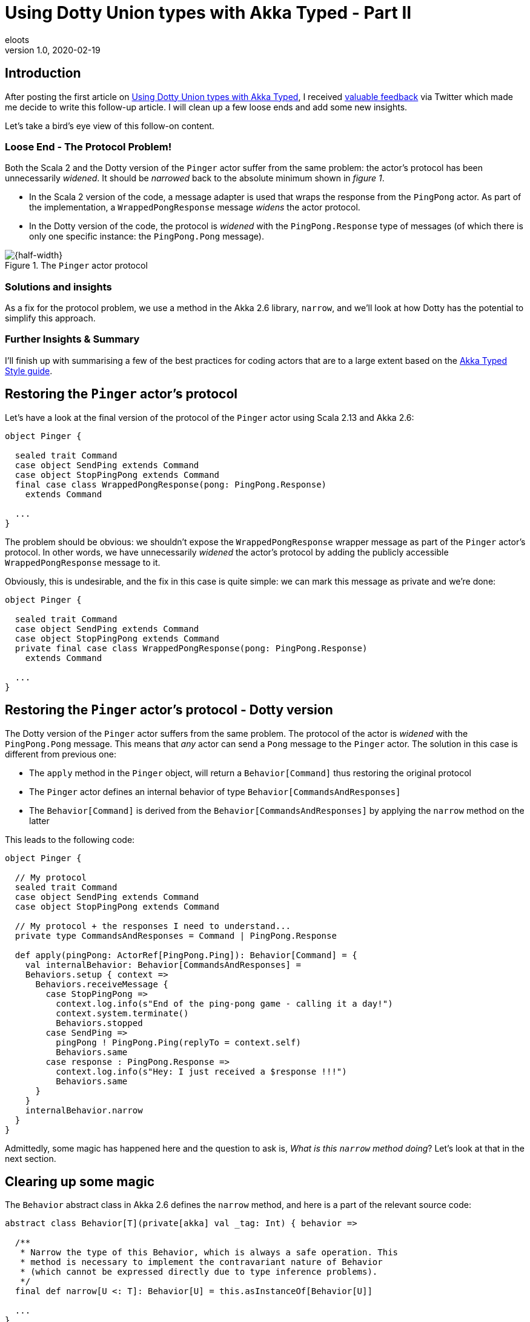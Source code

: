 = Using Dotty Union types with Akka Typed - Part II
eloots
v1.0, 2020-02-19
:title: Using Dotty Union types with Akka Typed - Part II
:tags: [dotty, akka, scala]

== Introduction

After posting the first article on https://blog.lunatech.com/2020-02-12-using-dotty-union-types-with-akka-typed[Using Dotty Union types with Akka Typed], I received https://twitter.com/hseeberger/status/1227660145125199877?s=20[valuable feedback] via Twitter which made me decide to write this follow-up article. I will clean up a few loose ends and add some new insights.

Let's take a bird's eye view of this follow-on content.

=== Loose End - The Protocol Problem!

Both the Scala 2 and the Dotty version of the `Pinger` actor suffer from the same problem: the actor's protocol has been unnecessarily _widened_. It should be _narrowed_ back to the absolute minimum shown in _figure 1_.

** In the Scala 2 version of the code, a message adapter is used that wraps the response from the `PingPong` actor. As part of the implementation, a `WrappedPongResponse` message _widens_ the actor protocol.
** In the Dotty version of the code, the protocol is _widened_ with the `PingPong.Response` type of messages (of which there is only one specific instance: the `PingPong.Pong` message).

[#img-PingerProtocol]
.The `Pinger` actor protocol
image::../media/2020-02-19-using-dotty-union-types-with-akka-typed-part-II/PingerProtocol.png[{half-width}]

=== Solutions and insights

As a fix for the protocol problem, we use a method in the Akka 2.6 library, `narrow`, and we'll look at how Dotty has the potential to simplify this approach.

=== Further Insights & Summary

I'll finish up with summarising a few of the best practices for coding actors that are to a large extent based on the https://doc.akka.io/docs/akka/current/typed/style-guide.html#style-guide[Akka Typed Style guide].

== Restoring the `Pinger` actor's protocol

Let's have a look at the final version of the protocol of the `Pinger` actor using Scala 2.13 and Akka 2.6:

[source,scala,linenums]
----
object Pinger {

  sealed trait Command
  case object SendPing extends Command
  case object StopPingPong extends Command
  final case class WrappedPongResponse(pong: PingPong.Response)
    extends Command

  ...
}
----

The problem should be obvious: we shouldn't expose the `WrappedPongResponse` wrapper message as part of the `Pinger` actor's protocol. In other words, we have unnecessarily _widened_ the actor's protocol by adding the publicly accessible `WrappedPongResponse` message to it.

Obviously, this is undesirable, and the fix in this case is quite simple: we can mark this message as private and we're done:

[source,scala,linenums]
----
object Pinger {

  sealed trait Command
  case object SendPing extends Command
  case object StopPingPong extends Command
  private final case class WrappedPongResponse(pong: PingPong.Response)
    extends Command

  ...
}
----

== Restoring the `Pinger` actor's protocol - Dotty version

The Dotty version of the `Pinger` actor suffers from the same problem. The protocol of the actor is _widened_ with the `PingPong.Pong` message. This means that _any_ actor can send a `Pong` message to the `Pinger` actor. The solution in this case is different from previous one:

* The `apply` method in the `Pinger` object, will return a `Behavior[Command]` thus restoring the original protocol
* The `Pinger` actor defines an internal behavior of type `Behavior[CommandsAndResponses]`
* The `Behavior[Command]` is derived from the `Behavior[CommandsAndResponses]` by applying the `narrow` method on the latter

This leads to the following code:

[source,scala,linenums]
----
object Pinger {

  // My protocol
  sealed trait Command
  case object SendPing extends Command
  case object StopPingPong extends Command

  // My protocol + the responses I need to understand...
  private type CommandsAndResponses = Command | PingPong.Response

  def apply(pingPong: ActorRef[PingPong.Ping]): Behavior[Command] = {
    val internalBehavior: Behavior[CommandsAndResponses] =
    Behaviors.setup { context =>
      Behaviors.receiveMessage {
        case StopPingPong =>
          context.log.info(s"End of the ping-pong game - calling it a day!")
          context.system.terminate()
          Behaviors.stopped
        case SendPing =>
          pingPong ! PingPong.Ping(replyTo = context.self)
          Behaviors.same
        case response : PingPong.Response =>
          context.log.info(s"Hey: I just received a $response !!!")
          Behaviors.same
      }
    }
    internalBehavior.narrow
  }
}
----

Admittedly, some magic has happened here and the question to ask is, _What is this `narrow` method doing_? Let's look at that in the next section.

== Clearing up some magic

The `Behavior` abstract class in Akka 2.6 defines the `narrow` method, and here is a part of the relevant source code:

[source,scala,linenums]
----
abstract class Behavior[T](private[akka] val _tag: Int) { behavior =>

  /**
   * Narrow the type of this Behavior, which is always a safe operation. This
   * method is necessary to implement the contravariant nature of Behavior
   * (which cannot be expressed directly due to type inference problems).
   */
  final def narrow[U <: T]: Behavior[U] = this.asInstanceOf[Behavior[U]]
  
  ...
}
  
abstract class ExtensibleBehavior[T] extends Behavior[T](BehaviorTags.ExtensibleBehavior) {

  ...
  
  def receive(ctx: TypedActorContext[T], msg: T): Behavior[T]
  
  ...
----

There's quite a bit going on here.

First, we note that the `Behavior` class is generic: it has a type parameter `T`, which, because of https://docs.scala-lang.org/tour/variances.html[no specific variance annotation] on `T`, implies that `Behavior` is _invariant_ in its type parameter `T`. Also note the comment on the `narrow` method, stating: 

> _This method is necessary to implement the contravariant nature of Behavior (which cannot be expressed directly due to type inference problems)_.

Second, we see that the class `ExtensibleBehavior`, which is a subclass of `Behavior`, has a `receive` method which takes a parameter `msg` of type `T`. Because functions (or _methods_), are contravariant in their argument types, the only possible variance case for the type parameter is invariant (`T`) or contravariant (`-T`). Because of type inference problems in Scala 2, the former was chosen.

NOTE: Variance manifests itself in specific contexts and is a big topic in itself with _contravariance_ being the least intuitive. We'll see however that, in the case of `Behavior`, it is actually quite easy to understand. I'll get back to that later. For a comprehensive explanation of variance in Scala read https://docs.scala-lang.org/tour/variances.html[this article].

Finally, we see from the definition of the `narrow` method, that it returns a behavior which is more restrictive in its type than the behavior on which it is called. The implementation of `narrow` uses `asInstanceOf` to apply this restriction. 

== Clearing up some magic in the context of Dotty

All the above is nice, but it will leave some readers with questions. So, let's look at this from a practical point of view by looking at the Dotty version of the `Pinger` which uses Union types.

Starting from the (internal) protocol definition:

[source,scala,linenums]
----
object Pinger {
  sealed trait Command
  case object SendPing extends Command
  case object StopPingPong extends Command

  // My protocol + the responses I need to understand...
  type CommandsAndResponses = Command | PingPong.Response
}

object PingPong {
  sealed trait Command
  final case class Ping(replyTo: ActorRef[Response]) extends Command

  sealed trait Response
  case object Pong extends Response
}
----

We can run the following experiment (in _dotr_, the Dotty REPL):

[source,scala,linenums]
----
scala> import akka.actor.typed.ActorRef

scala> object Pinger {
     |   sealed trait Command
     |   case object SendPing extends Command
     |   case object StopPingPong extends Command
     |
     |   // My protocol + the responses I need to understand...
     |   type CommandsAndResponses = Command | PingPong.Response
     | }
     |
     | object PingPong {
     |   sealed trait Command
     |   final case class Ping(replyTo: ActorRef[Response]) extends Command
     |
     |   sealed trait Response
     |   case object Pong extends Response
     | }
// defined object Pinger
// defined object PingPong

scala> summon[Pinger.Command <:< Pinger.CommandsAndResponses]
val res0: Pinger.Command =:= Pinger.Command = generalized constraint
----

The fact that the last command returned a _generalized constraint_ means that `Pinger.Command` is a subtype of `Pinger.CommandsAndResponses` or, differently expressed: an instance of `Pinger.Command` can be considered as being an instance of `Pinger.CommandAndResponses`.

Imagine now that `Behavior` is defined as contravariant in its type parameter `T` (and define it as a _trait_ instead of an _abstract class_ in the Akka source code so that for this demo, we can easily create an instance of it).

[source,scala,linenums]
----
scala> trait Behavior[-A] {}

scala> summon[Behavior[Pinger.CommandsAndResponses] <:< Behavior[Pinger.Command]]
val res1: Behavior[Pinger.CommandsAndResponses] =:=
  Behavior[Pinger.CommandsAndResponses] = generalized constraint
----

The last line in the _dotr_ session tells us that an instance of `Behavior[Pinger.CommandsAndResponses]` can be considered to be an instance of `Behavior[Pinger.Command]`. This allows us to do the following:

[source,scala,linenums]
----
// We can mark the following variable as private, but this doesn't work in the REPL
scala> val internalBehavior = new Behavior[Pinger.CommandsAndResponses] {} 
val internalBehavior: Behavior[Pinger.CommandsAndResponses] = anon$1@8f221a7

scala> val externalBehavior: Behavior[Pinger.Command] = internalBehavior
val externalBehavior: Behavior[Pinger.Command] = anon$1@8f221a7
----

Let this sink in for a second... We have achieved something important: we derived our `externalBehavior` from the more specific `internalBehavior` by using the type system and appropriate variance definitions and this without having to apply the `narrow` method!

Does this make sense intuitively? It does: `externalBehavior` is declared as a behavior that is able to 'process' all messages that are part of the `Pinger` actor's `Command` protocol. The behavior that is actually handling these messages is the `internalBehavior` which, on top of the messages of type `Command`, is able to process the `PingPong.Pong` message.

NOTE: One could say that from the outside, the internal behavior is not utilised to its full extent.

The combination of Dotty Union types combined with the generic `Behavior` of having a contravariant type parameter leads to a very simple implementation of the `Pinger` actor. The future will tell if, with Dotty, Akka will be able to exploit this in a future version.

== Returning to best practices for coding up actors in Akka Typed

The coding style I'm using is drawn from the https://doc.akka.io/docs/akka/current/typed/style-guide.html#style-guide[Akka Typed Style guide]. This guide leaves some choices to the programmer such as choosing between an _object oriented style_ or a _functional style_. For the functional style, I prefer to put the core behavior of a typed actor in a companion class. An advantage of this approach is that the method that will return the initial behavior doesn't have to take extra contextual parameters that need to be passed in: these can be added as class parameters. In simple cases, that may be considered overkill, but as a counter argument, I think that applying the same practice in a consistent manner helps to maintain a recurring and easily recognisable way of coding actors.

The Dotty version of the `Pinger` actor will then look as follows:

[source,scala,linenums]
----
import akka.actor.typed.{ActorRef, Behavior}
import akka.actor.typed.scaladsl.{ActorContext, Behaviors}

object Pinger {

  // My protocol
  sealed trait Command
  case object SendPing extends Command
  case object StopPingPong extends Command

  // My protocol + the responses I need to understand...
  private type CommandsAndResponses = Command | PingPong.Response

  def apply(pingPong: ActorRef[PingPong.Ping]): Behavior[Command] = {
    val internalBehavior = Behaviors.setup[CommandsAndResponses] { context =>
      (new Pinger(context, pingPong)).run()
    }
    internalBehavior.narrow
  }
}

class Pinger private (context: ActorContext[Pinger.CommandsAndResponses], pingPong: ActorRef[PingPong.Ping]) {

  import Pinger._

  def run(): Behavior[CommandsAndResponses] =
    Behaviors.receiveMessage {
      case StopPingPong =>
        context.log.info(s"End of the ping-pong game - calling it a day!")
        context.system.terminate()
        Behaviors.stopped
      case SendPing =>
        pingPong ! PingPong.Ping(replyTo = context.self)
        Behaviors.same
      case response : PingPong.Response =>
        context.log.info(s"Hey: I just received a $response !!!")
        Behaviors.same
    }
}
----

Note that we prevent the direct creation of instances of the `Pinger` actor by marking the constructor of the `Pinger` class private.

=== Conclusions

In this article:

* I have shown in both Scala 2 and Dotty how to handle responses sent to other actors without unnecessarily widening the message protocol:
** In Scala 2, we can use message adapters where the message wrapper is marked private.
** In Dotty, we can use the `narrow` method on `Behavior`.
* we looked at a potential alternative to `Behavior.narrow` which may become reality sometime in the future.
* we concluded with a look at best practices to code an Actor using Akka Typed.

A big thanks to all people who reviewed this article: my colleagues at Lunatech, _Leonor Boga_, _Chris Kipp_, _Pedro Ferreira_ and my former colleague _Kiki Carter_!